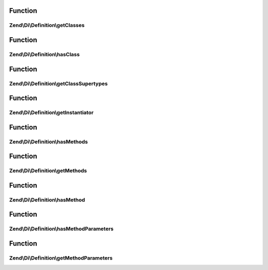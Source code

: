 .. Di/Definition/DefinitionInterface.php generated using docpx on 01/30/13 03:02pm


Function
********

Zend\\Di\\Definition\\getClasses
================================

.. function:: Zend\Di\Definition\getClasses()


    Retrieves classes in this definition


    :rtype: string[] 



Function
********

Zend\\Di\\Definition\\hasClass
==============================

.. function:: Zend\Di\Definition\hasClass()


    Return whether the class exists in this definition


    :param string: 

    :rtype: bool 



Function
********

Zend\\Di\\Definition\\getClassSupertypes
========================================

.. function:: Zend\Di\Definition\getClassSupertypes()


    Return the supertypes for this class


    :param string: 

    :rtype: string[] 



Function
********

Zend\\Di\\Definition\\getInstantiator
=====================================

.. function:: Zend\Di\Definition\getInstantiator()


    @abstract

    :param string: 

    :rtype: string|array 



Function
********

Zend\\Di\\Definition\\hasMethods
================================

.. function:: Zend\Di\Definition\hasMethods()


    Return if there are injection methods


    :param string: 

    :rtype: bool 



Function
********

Zend\\Di\\Definition\\getMethods
================================

.. function:: Zend\Di\Definition\getMethods()


    Return an array of the injection methods for a given class


    :param string: 

    :rtype: string[] 



Function
********

Zend\\Di\\Definition\\hasMethod
===============================

.. function:: Zend\Di\Definition\hasMethod()


    @abstract

    :param string: 
    :param string: 

    :rtype: bool 



Function
********

Zend\\Di\\Definition\\hasMethodParameters
=========================================

.. function:: Zend\Di\Definition\hasMethodParameters()


    @abstract

    :param $class: 
    :param $method: 

    :rtype: bool 



Function
********

Zend\\Di\\Definition\\getMethodParameters
=========================================

.. function:: Zend\Di\Definition\getMethodParameters()


    getMethodParameters() return information about a methods parameters.
    
    Should return an ordered named array of parameters for a given method.
    Each value should be an array, of length 4 with the following information:
    
    array(
        0, // string|null: Type Name (if it exists)
        1, // bool: whether this param is required
        2, // string: fully qualified path to this parameter
        3, // mixed: default value
    );


    :param string: 
    :param string: 

    :rtype: array 



